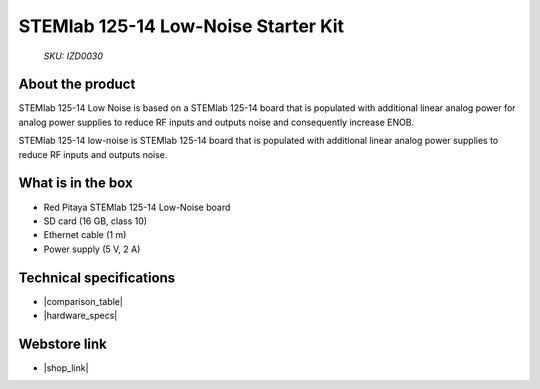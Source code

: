 STEMlab 125-14 Low-Noise Starter Kit
####################################

  *SKU: IZD0030*

About the product
-----------------

STEMlab 125-14 Low Noise is based on a STEMlab 125-14 board that is populated with additional linear analog power for analog power supplies to reduce RF inputs and outputs noise and consequently increase ENOB.

STEMlab 125-14 low-noise is STEMlab 125-14 board that is populated with additional linear analog power supplies to reduce RF inputs and outputs noise.


What is in the box
------------------

* Red Pitaya STEMlab 125-14 Low-Noise board
* SD card (16 GB, class 10)
* Ethernet cable (1 m)
* Power supply (5 V, 2 A)


Technical specifications
------------------------

* |comparison_table|
* |hardware_specs|


Webstore link
-------------

* |shop_link|


.. |comparison_table| raw:: html

    <a href="https://redpitaya.readthedocs.io/en/latest/developerGuide/hardware/compares/vs.html#product-comparison-table" target="_blank">Product comparison table</a>
    
.. |hardware_specs| raw:: html

    <a href="https://redpitaya.readthedocs.io/en/latest/developerGuide/hardware/125-14_LN/top.html#stemlab-125-14-ln" target="_blank">Hardware specifications</a>

.. |shop_link| raw:: html

    <a href="https://redpitaya.com/product/stemlab-125-14-low-noise-starter-kit/" target="_blank">STEMlab 125-14 Starter Kit</a>
